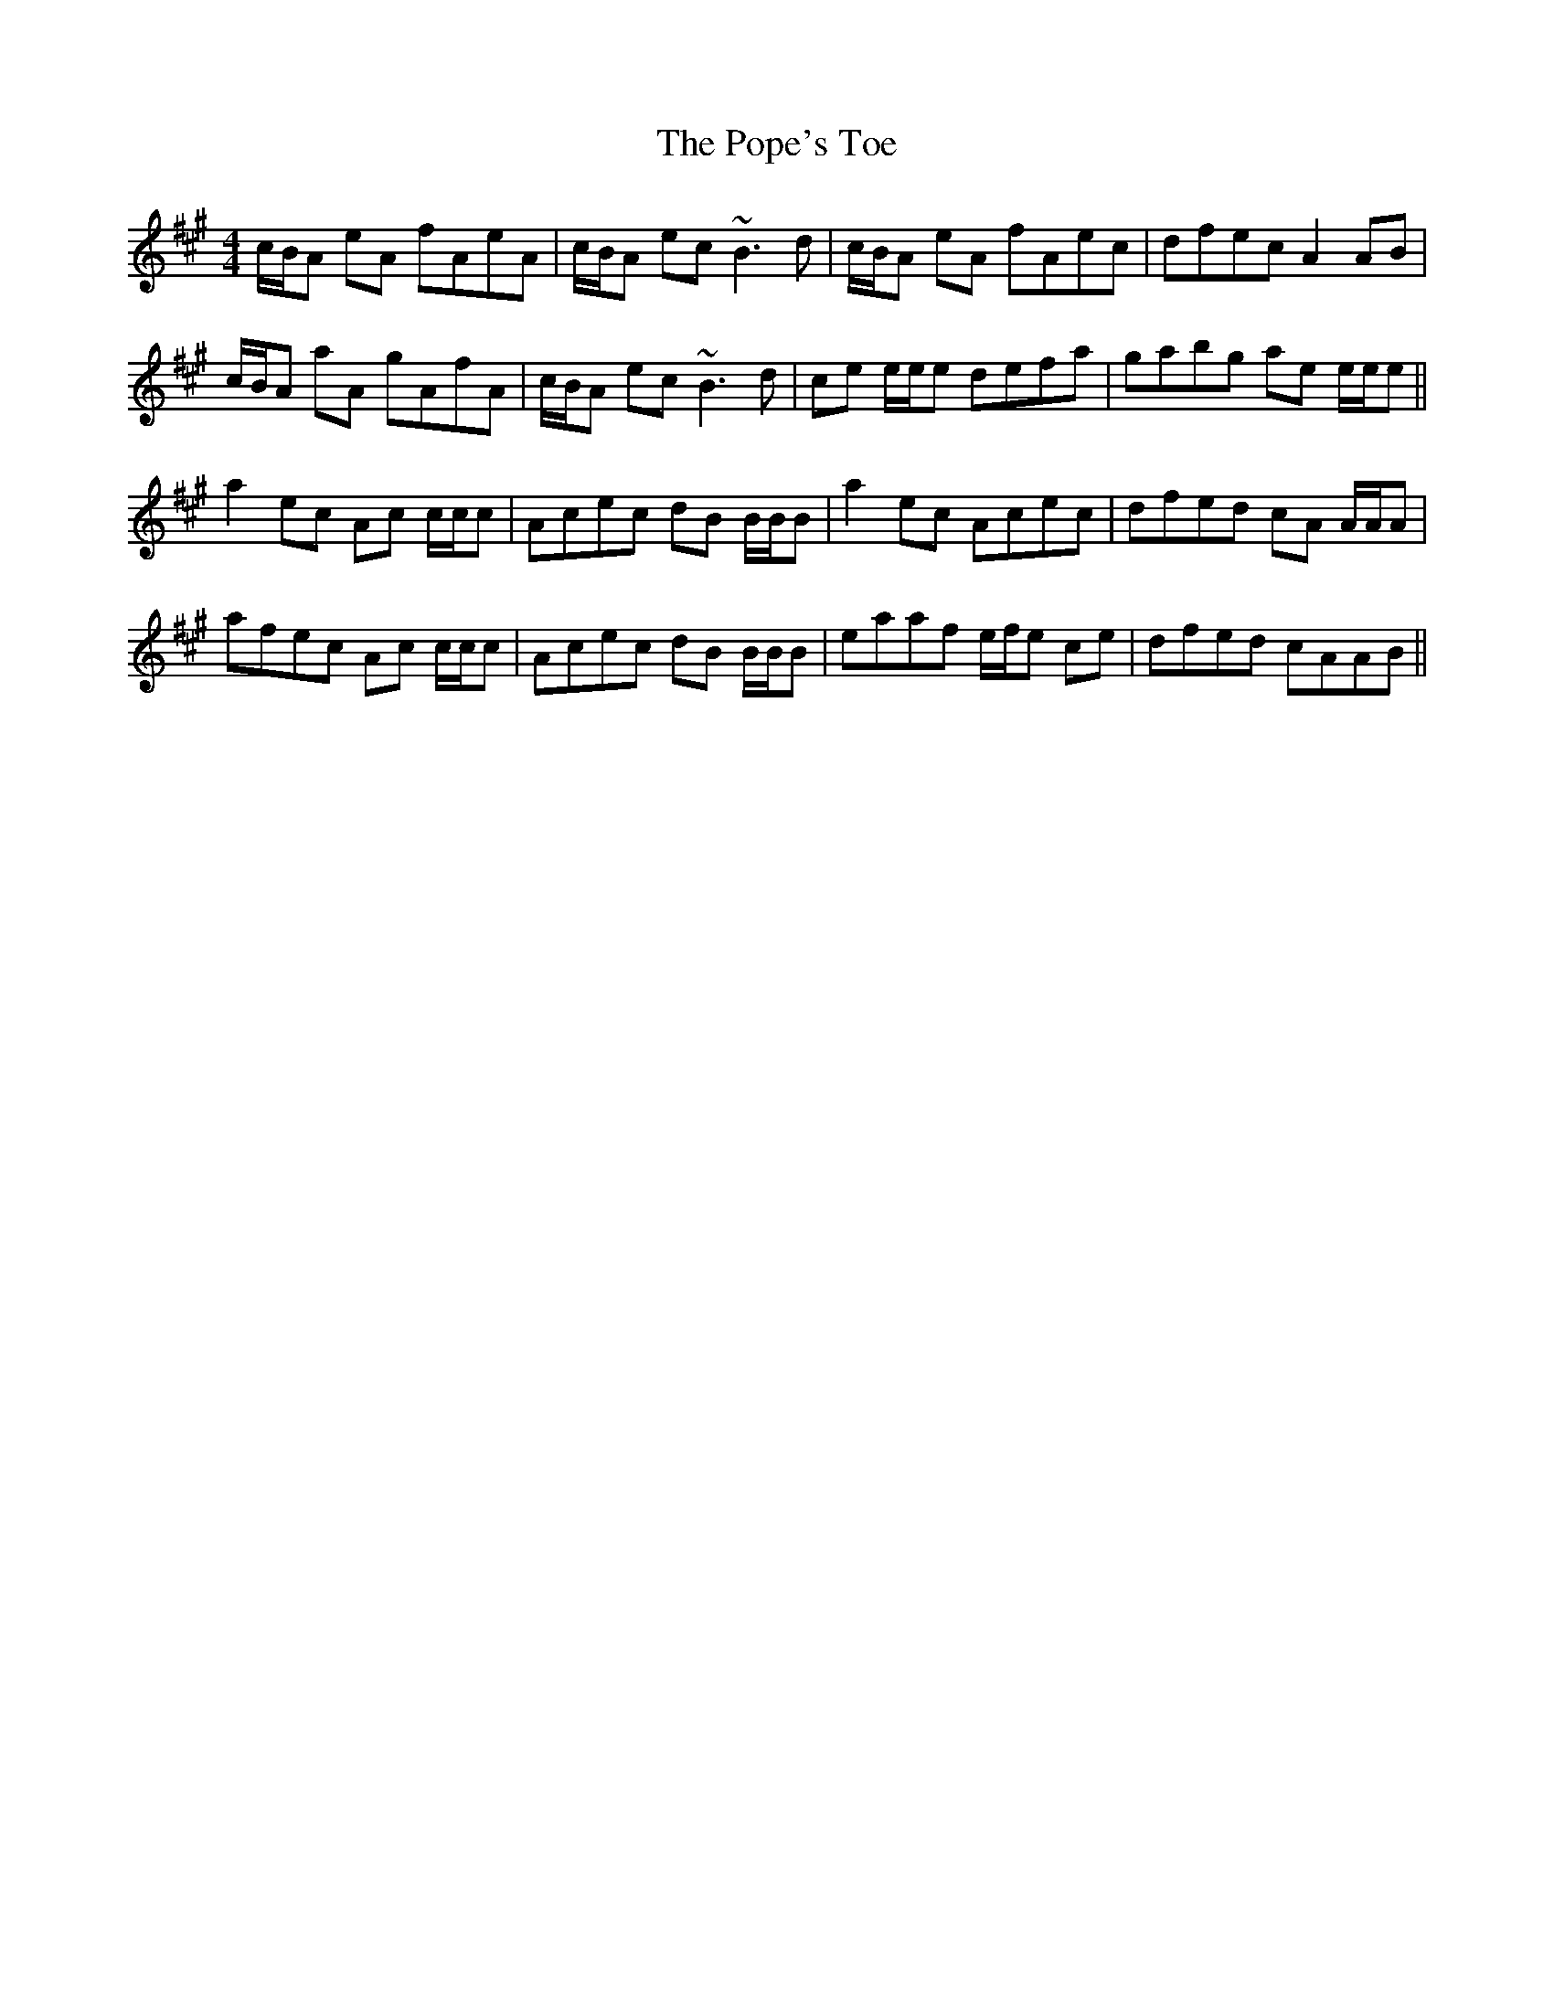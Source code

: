 X: 32823
T: Pope's Toe, The
R: reel
M: 4/4
K: Amajor
c/B/A eA fAeA|c/B/A ec ~B3d|c/B/A eA fAec|dfec A2 AB|
c/B/A aA gAfA|c/B/A ec ~B3d|ce e/e/e defa|gabg ae e/e/e||
a2 ec Ac c/c/c|Acec dB B/B/B|a2 ec Acec|dfed cA A/A/A|
afec Ac c/c/c|Acec dB B/B/B|eaaf e/f/e ce|dfed cAAB||

